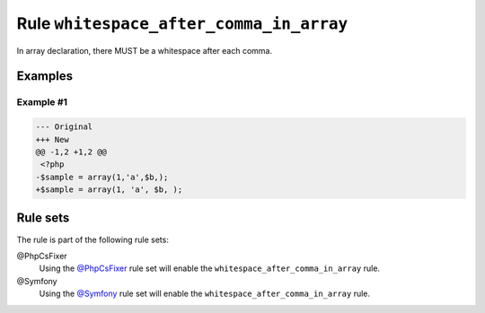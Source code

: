 ========================================
Rule ``whitespace_after_comma_in_array``
========================================

In array declaration, there MUST be a whitespace after each comma.

Examples
--------

Example #1
~~~~~~~~~~

.. code-block:: diff

   --- Original
   +++ New
   @@ -1,2 +1,2 @@
    <?php
   -$sample = array(1,'a',$b,);
   +$sample = array(1, 'a', $b, );

Rule sets
---------

The rule is part of the following rule sets:

@PhpCsFixer
  Using the `@PhpCsFixer <./../../ruleSets/PhpCsFixer.rst>`_ rule set will enable the ``whitespace_after_comma_in_array`` rule.

@Symfony
  Using the `@Symfony <./../../ruleSets/Symfony.rst>`_ rule set will enable the ``whitespace_after_comma_in_array`` rule.
